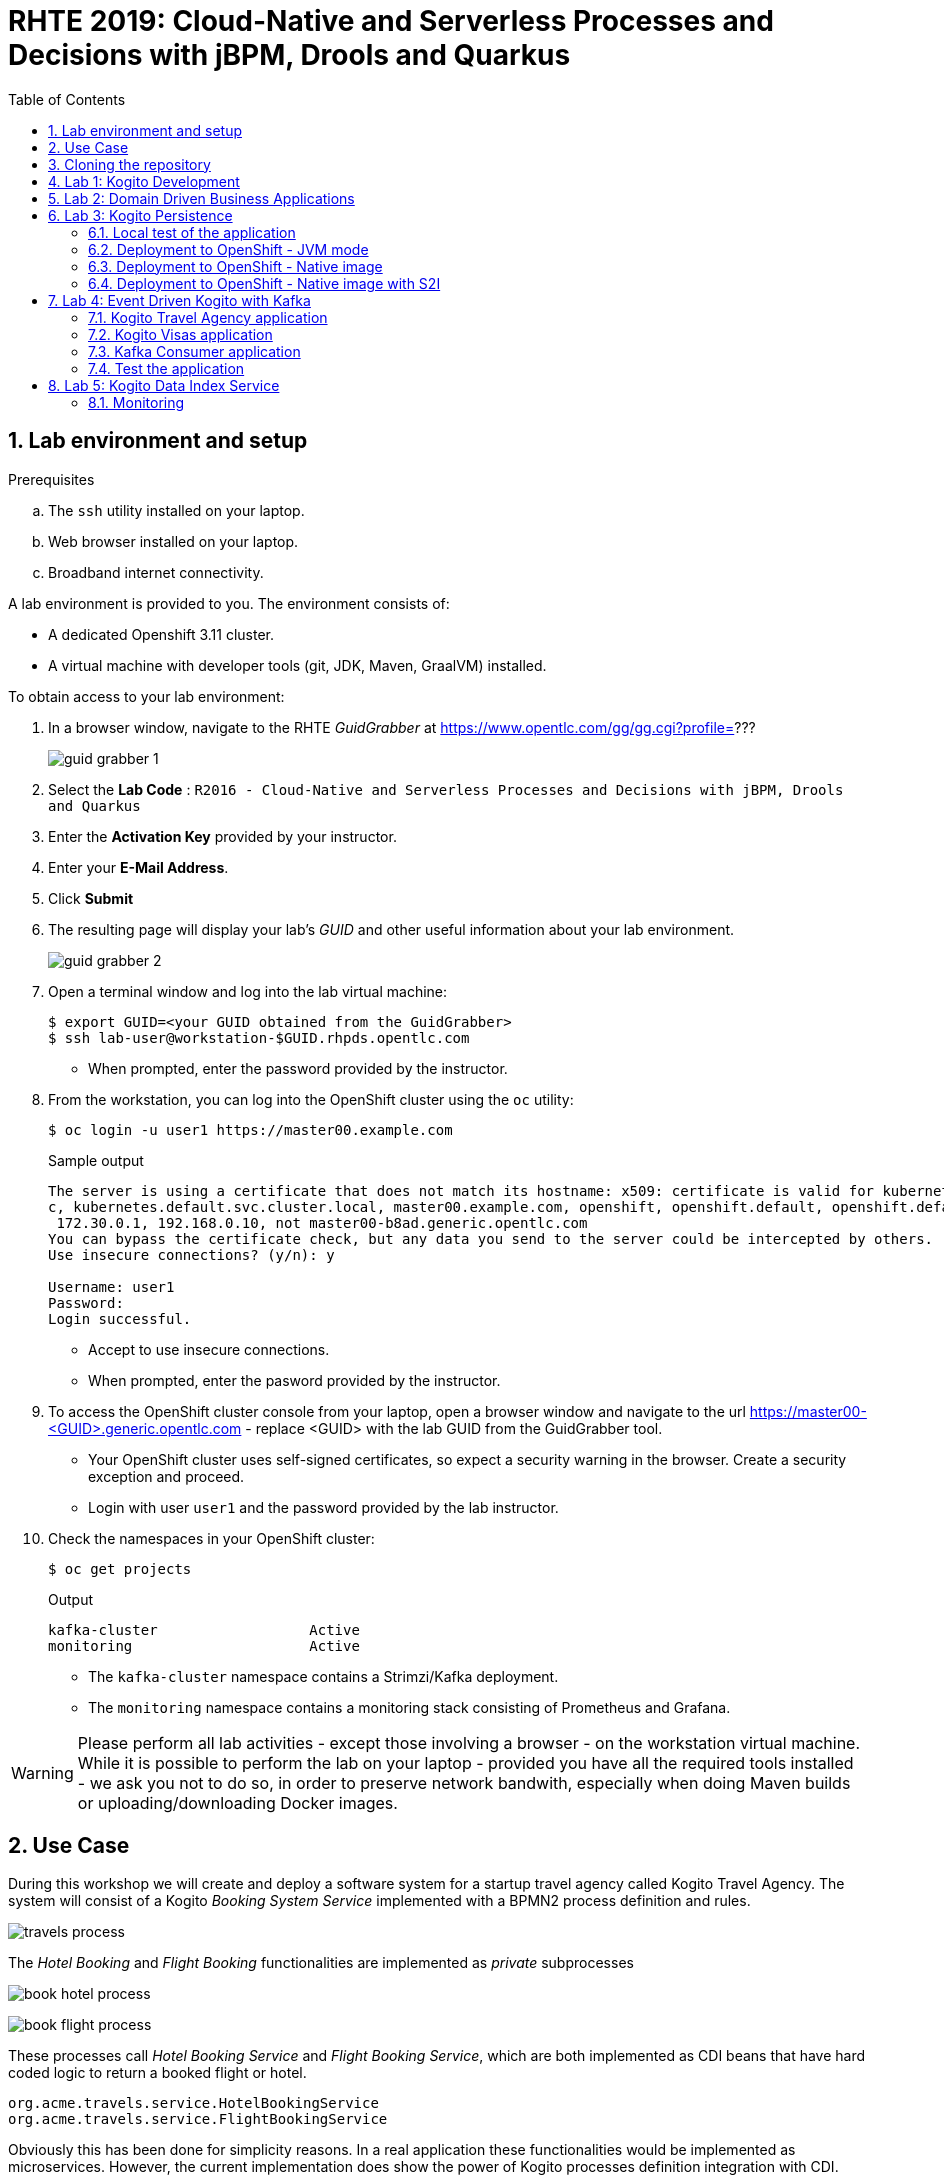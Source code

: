:noaudio:
:scrollbar:
:data-uri:
:toc2:
:linkattrs:

= RHTE 2019: Cloud-Native and Serverless Processes and Decisions with jBPM, Drools and Quarkus

:numbered:

== Lab environment and setup

.Prerequisites
.. The `ssh` utility installed on your laptop.
.. Web browser installed on your laptop.
.. Broadband internet connectivity.

A lab environment is provided to you. The environment consists of:

* A dedicated Openshift 3.11 cluster.
* A virtual machine with developer tools (git, JDK, Maven, GraalVM) installed.

To obtain access to your lab environment:

. In a browser window, navigate to the RHTE _GuidGrabber_ at https://www.opentlc.com/gg/gg.cgi?profile=???
+
image::images/guid_grabber_1.png[]
. Select the *Lab Code* : `R2016 - Cloud-Native and Serverless Processes and Decisions with jBPM, Drools and Quarkus`
. Enter the *Activation Key* provided by your instructor.
. Enter your *E-Mail Address*.
. Click *Submit*
. The resulting page will display your lab's _GUID_ and other useful information about your lab environment.
+
image::images/guid_grabber_2.png[]
. Open a terminal window and log into the lab virtual machine:
+
----
$ export GUID=<your GUID obtained from the GuidGrabber>
$ ssh lab-user@workstation-$GUID.rhpds.opentlc.com
----
* When prompted, enter the password provided by the instructor.
. From the workstation, you can log into the OpenShift cluster using the `oc` utility:
+
----
$ oc login -u user1 https://master00.example.com
----
+
.Sample output
----
The server is using a certificate that does not match its hostname: x509: certificate is valid for kubernetes, kubernetes.default, kubernetes.default.sv
c, kubernetes.default.svc.cluster.local, master00.example.com, openshift, openshift.default, openshift.default.svc, openshift.default.svc.cluster.local,
 172.30.0.1, 192.168.0.10, not master00-b8ad.generic.opentlc.com
You can bypass the certificate check, but any data you send to the server could be intercepted by others.
Use insecure connections? (y/n): y

Username: user1
Password:
Login successful.
----
* Accept to use insecure connections.
* When prompted, enter the pasword provided by the instructor.
. To access the OpenShift cluster console from your laptop, open a browser window and navigate to the url https://master00-<GUID>.generic.opentlc.com - replace <GUID> with the lab GUID from the GuidGrabber tool.
* Your OpenShift cluster uses self-signed certificates, so expect a security warning in the browser. Create a security exception and proceed.
* Login with user `user1` and the password provided by the lab instructor.

. Check the namespaces in your OpenShift cluster:
+
----
$ oc get projects
----
+
.Output
----
kafka-cluster                  Active
monitoring                     Active
----
+
* The `kafka-cluster` namespace contains a Strimzi/Kafka deployment.
* The `monitoring` namespace contains a monitoring stack consisting of Prometheus and Grafana.

WARNING: Please perform all lab activities - except those involving a browser - on the workstation virtual machine. +
While it is possible to perform the lab on your laptop - provided you have all the required tools installed - we ask you not to do so, in order to preserve network bandwith, especially when doing Maven builds or uploading/downloading Docker images.

== Use Case

During this workshop we will create and deploy a software system for a startup travel agency called Kogito Travel Agency.
The system will consist of a Kogito _Booking System Service_ implemented with a BPMN2 process definition and rules.

image:images/travels-process.png[]

The _Hotel Booking_ and _Flight Booking_ functionalities are implemented as _private_ subprocesses

image:images/book-hotel-process.png[]

image:images/book-flight-process.png[]

These processes call _Hotel Booking Service_ and _Flight Booking Service_, which are both implemented as CDI beans that have hard coded logic to return a booked flight or hotel.

----
org.acme.travels.service.HotelBookingService
org.acme.travels.service.FlightBookingService
----

Obviously this has been done for simplicity reasons. In a real application these functionalities would be implemented as microservices. However, the current implementation does show the power of Kogito processes definition integration with CDI.

== Cloning the repository
You are provided with a GitHub repository that contains 4 Kogito projects:

* 01-kogito-travel-agency: The base project which contains the _Booking System Service_. This project deploys as a single Quarkus application (JAR or Native Image) and does not support persistence.
* 02-kogito-travel-agency: The base project with persistence support. This project requires Infinispan / JBoss Data Grid.
* 03-kogito-travel-agency: Extension of project 3 with Kafka integration support to implement an Event Driven _Booking System Service_.
* 03-kogito-visas: A second kogito project which contains the _Visa Applications_ service. The _Booking System Service_ interacts with the this service through Kafka.

The GitHub repository can be found here: https://github.com/rhte2019-kogito/kogito-travel-agency-tutorial/


. Login to your workstation as explained in the previous paragraph.
. When logged in, clone the Kogito Lab repository:
+
----
$ git clone https://github.com/rhte2019-kogito/kogito-travel-agency-tutorial.git
----
+
. Navigate to the `kogito-travel-agency-tutorial` folder.
+
----
$ cd kogito-travel-agency-tutorial
----
+
. This folder contains the 3 projects that we will use during this lab.


== Lab 1: Kogito Development

https://kogito.kie.org/[_Kogito_] is the _Cloud-Native Business Automation platform for building Intelligent Applications_.
It's build on top of https://www.quarkus.io[Quarkus], a _Kubernetes Native Java stack tailored for GraalVM & OpenJDK HotSpot, crafted from the best of breed Java libraries and standards_.

One of the focuses of Quarkus, and thus of Kogito, is _Developer Experience_. Functionalities like _dev mode_ and _hot reload_ allows developers to make changes in their source code and configuration files, and immediately have these changes available in their test environment, without the need to explicitly compile and redeploy the application. This _hot reload_ functionality is only activated when the application is refreshed (for example when hitting the application with a RESTful request).

When you run `mvn compile quarkus:dev` {project-name}, the Kogito/Quarkus application will launch in development mode. When
it receives a HTTP request it will hold the request, and check to see if any application source
files (Java code, process definitions, rule definitions, etc.) have been changed. If they have it will transparently compile the changed files, redeploy
the application with the changed files, and then the HTTP request will continue to the redeployed
application. Project redeploys are much faster than a traditional app server, so for all but the largest
applications this should take well under a second. This greatly speeds up a developer's development cycle.

Kogito provides support for not only hot-reloading source code, but also business assets, like BPMN2 process definitions, DMN decision definitions, DRL rule files, Excel-based decision tables. This makes Kogito and its supported resources a first-class-citizen in the Quarkus eco-system.

In this part of the lab, we will experience the _hot-reload_ semantics of Kogito by altering the rules of our _Kogito Travel Agency_ application.

. From the `/home/lab-user/kogito-travel-agency-tutorial` folder, navigate to the `01-kogito-travel-agency` folder.
+
----
$ cd 01-kogito-travel-agency
----
+
. Run the Maven command to start the Kogito application in _dev-mode_.
+
----
$ mvn clean package quarkus:dev
----
+
. If everything executed correctly, you will now see the application running in _dev-mode_.
+
----
[INFO] --- quarkus-maven-plugin:0.20.0:dev (default-cli) @ kogito-travel-agency ---
Listening for transport dt_socket at address: 5005
2019-08-23 11:19:53,578 INFO  [io.qua.dep.QuarkusAugmentor] (main) Beginning quarkus augmentation
2019-08-23 11:20:00,485 INFO  [io.qua.dep.QuarkusAugmentor] (main) Quarkus augmentation completed in 6907ms
2019-08-23 11:20:00,878 INFO  [io.qua.swa.run.SwaggerUiServletExtension] (main) Swagger UI available at /swagger-ui
2019-08-23 11:20:01,515 INFO  [io.quarkus] (main) Quarkus 0.20.0 started in 8.297s. Listening on: http://[::]:8080
2019-08-23 11:20:01,542 INFO  [io.quarkus] (main) Installed features: [cdi, kogito, resteasy, resteasy-jsonb, smallrye-openapi, swagger-ui]
----
+

We can see that the applications has a number of features installed, including _kogito_ to provide intelligent business application support, _resteasy_ to provide RESTful support, and _swagger-ui_ to provide swagger support.

Let's first access the application via the provided user interface.

. On your laptop, open a browser (Chrome, Firefox) and navigate to your workstation at: http://workstation-$GUID.rhpds.opentlc.com:8080 (replace $GUID with the GUID provided to you)
. You will see the following application UI.
image:images/kogito-travel-agency-ui-home.png[]

First we want to explore the semantic of our service. As we can see in the process diagram, the first node that is executed is _Business Rules_ node.

image:images/travels-process.png[]

This node executes the rules that determine whether an booking requires a visa or not. The rules can be found in the `visa-rules.drl` file located in the package `org.acme.travels` in the `src/main/resources` folder of the project.
Let's take a quick look at the rules:

----
rule "Polish citizens require visa to US"
	ruleflow-group "visas"
	when
		$trip: Trip($trip.country == "US")
		$traveller : Traveller($traveller.nationality == "Polish")
	then
		$trip.setVisaRequired( true );
end

rule "Polish citizens do not require visa to UK"
	ruleflow-group "visas"
	when
		$trip: Trip($trip.country == "UK")
		$traveller : Traveller($traveller.nationality == "Polish")
	then
		$trip.setVisaRequired( false );
end

rule "Polish citizens require visa to Australia"
	ruleflow-group "visas"
	when
		$trip: Trip($trip.country == "Australia")
		$traveller : Traveller($traveller.nationality == "Polish")
	then
		$trip.setVisaRequired( true );
end
----

What we can see is that, depending on the destination country, a `Traveller` from Poland either requires a visa or not. In this lab we will change one of these rules to demonstrate the _hot-reload_ functionality.

. Open the UI of the application and click on the blue _"+ Plan new trip"_ button.
. In the form, enter the following values and click on the blue _"Book your trip"_ button:
* Traveller:
** First Name: "Jan"
** Last Name: "Kowalski"
** Email: "jan.kowalski@example.com"
** Nationality: "Polish"
** Street: "Polna"
** City: "Krakow"
** Zip code: "32000"
** Country: "Poland"
* Trip:
** Country: "Australia"
** City: "Brisbane"
** Begin at: "2019-09-22"
** End at: "2019-09-27"
+
image:images/booking-with-visa.png[]
+
. A new entry should appear in the list of travels. The entry shows that a visa is required, indicating that the business rules have determined that a traveller from Poland travelling to Australia requires a visa.
+
image:images/travels-list.png[]
+
. Click on the _"Tasks"_ button. A task named _"Visa Application"_ should appear.
+
image:images/visa-application-task.png[]
+
Let's now change this rule in such a way that a traveller from Poland does *not* require a visa when travelling to Australia. We will change the rule in our _DRL_ file and demonstrate the _hot-reload_ feature of Kogito.
+
. Open a new SSH session to your workstation. This allows us to change one of our source files, while we keep our application running in _dev-mode_ in our other terminal.
+
----
$ export GUID=<your GUID obtained from the GuidGrabber>
$ ssh lab-user@workstation-$GUID.rhpds.opentlc.com
----
* When prompted, enter the password provided by the instructor.
. Navigate to the project folder:
+
----
$ cd kogito-travel-agency-tutorial/01-kogito-travel-agency
----
. Open the `visa-rules.drl` file using VIM
+
----
$ vim src/main/resources/org/acme/travels/visa-rules.drl
----
+
. Navigate to the rule with the name _"Polish citizens require visa to Australia"_ and change the `then` (the rule consequence) in such a way that no visa is required:
+
[subs="quotes"]
----
rule "Polish citizens require visa to Australia"
  ruleflow-group "visas"
when
  $trip: Trip($trip.country == "Australia")
  $traveller : Traveller($traveller.nationality == "Polish")
then
  *$trip.setVisaRequired( false );*
end
----
+
. Save and exit by pressing `:wq` and `Enter`.
. In the application UI, create a new booking with the exact same data as the previous one. Observe that no visa is required.
image:images/booking-without-visa-hot-reload.png[]
. Go to the SSH terminal in which the application is running. The log will show that a change in the _DRL_ file was detected and Quarkus/Kogito reloaded the application:
+
----
2019-08-23 13:40:57,170 INFO  [io.qua.dev] (executor-thread-1) Changed source files detected, recompiling [/home/lab-user/kogito-travel-agency-tutorial/01-kogito-travel-agency/src/main/resources/org/acme/travels/visa-rules.drl]
2019-08-23 13:40:58,328 INFO  [io.quarkus] (executor-thread-1) Quarkus stopped in 0.001s
2019-08-23 13:40:58,336 INFO  [io.qua.dep.QuarkusAugmentor] (executor-thread-1) Beginning quarkus augmentation
2019-08-23 13:40:58,678 INFO  [io.qua.dep.QuarkusAugmentor] (executor-thread-1) Quarkus augmentation completed in 342ms
2019-08-23 13:40:58,725 INFO  [io.qua.swa.run.SwaggerUiServletExtension] (executor-thread-1) Swagger UI available at /swagger-ui
2019-08-23 13:40:58,779 INFO  [io.quarkus] (executor-thread-1) Quarkus 0.20.0 started in 0.451s. Listening on: http://[::]:8080
2019-08-23 13:40:58,780 INFO  [io.quarkus] (executor-thread-1) Installed features: [cdi, kogito, resteasy, resteasy-jsonb, smallrye-openapi, swagger-ui]
2019-08-23 13:40:58,780 INFO  [io.qua.dev] (executor-thread-1) Hot replace total time: 1.612s
----
+
. Stop the application by using `Ctrl+C`

We've seen the _hot-reload_ semantics of Kogito in action. Next we will look at how Kogito applications expose their RESTful API and how they adapt to your domain data.


== Lab 2: Domain Driven Business Applications

In previous versions of our Business Application platforms, the RESTful services always exposed generic RESTful APIs. An example of this was the commands-based API to invoke Drools Rules via KIE-Server, and the Map-based input parameters when starting a jBPM businesss process.

In Kogito, the exposed (RESTful) services are generated based on your domain data. In other words, Kogito adopts to your business domain rather than the other way around. This prevents the leaking of abstractions of the platform into your client applications and services and allows you to stay focused on the business and business domain instead of being concerned with the technology behind it.

Kogito accomplishes this by introspecting the business assets (process definitions, DRL, DMN, etc), and generating its remoting APIs based on the data-types and functionalities of your assets. This allows Kogito to expose domain specific APIs to its consumers.

A good way to demonstrate this is to inspect the Swagger documentation of our _Kogito Travel Agency_ application.

. With the _Kogito Travel Agency_ application still running, navigate to http://workstation-$GUID.rhpds.opentlc.com:8080/swagger-ui (replace $GUID with the GUID provided to you).
. Inspect the Swagger documentation. Note that the API defines RESTful resources like `Travel` and `VisaApplication` instead of `Process` and `Tasks`.
image:images/kogito-swagger.png[]

Travel request can be started via Swagger UI - using its "Try out" option. Locate the `/travels` endpoint with `POST` method with following payload

----
{
	"traveller" : {
		"firstName" : "Jan",
		"lastName" : "Kowalski",
		"email" : "jan.kowalski@example.com",
		"nationality" : "Polish",
		"address" : {
			"street" : "polna",
			"city" : "Krakow",
			"zipCode" : "32000",
			"country" : "Poland"
		}
	},
	"trip" : {
		"city" : "New York",
		"country" : "US",
		"begin" : "2019-12-10T00:00:00.000+02:00",
		"end" : "2019-12-15T00:00:00.000+02:00"
	}
}
----

This will initiate a new travel request which should be directly visible in the UI of the Kogito Travel Agency.

== Lab 3: Kogito Persistence

Kogito supports a runtime persistence for workflows. That allows users to configure key value based storage backed by Infinispan to persist data (including active nodes and process instance variables) to preserve it across restarts.

Runtime persistence focuses mainly on storing data that are required to resume workflow execution for particular process instance. Regardless if the process is public or provide as long as it’s not completed it subject for persistence.

*Node instances*

Node instances that are currently active, so called wait states, are persisted when process instance finished execution but have not reached end state (completed or aborted). This means that only information required to resume are persisted. There might be one or more active nodes instances stored at any given point in time.

*Process instance variables*

All data that are included in the process instance are stored together with the process instance itself. These must be marshalled into a bytes format so it can be easily transferred over the wire and persisted into the key value storage. The marshalling and unmarshalling is implemented based on ProtoBuf and requires to have schema and marshallers available to know how to deal with given type of data.

In this section of the lab we will use the `02-kogito-travel-agency` project, which is the same project as used in the previous lab, but this time with persistence enabled. We use _Infinispan_ as persistent data store for process data. +
In the lab we will deploy the application to OpenShift. We will also build and deploy a native image to OpenShift.

=== Local test of the application

. From the `/home/lab-user/kogito-travel-agency-tutorial` folder, navigate to the `02-kogito-travel-agency` folder.
+
----
$ cd 02-kogito-travel-agency
----
. Inspect the POM file of the project. Take note of the dependencies to `io.quarkus:quarkus-infinispan-client` and `org.kie.kogito:infinispan-persistence-addon`. This is all it takes to enable persistence using Infinispan.
. Inspect the contents of `src/main/resources/application.properties`.
+
----
quarkus.infinispan-client.server-list=localhost:11222
----
+
The `quarkus.infinispan-client.server-list` entry defines the list of Infinispan servers for the Quarkus Infinispan client to connect to upon startup. The Quarkus Infinispan client uses the _Infinispan Hot Rod_ protocol to connect to a remote Infinispan server.
. Start a local instance of Infinispan on the lab workstation using Podman. +
Open a new terminal, ssh into the workstation as user `lab-user`, and run the following commands:
+
----
$ sudo podman run -it -p 11222:11222 jboss/infinispan-server:10.0.0.Beta3
----
+
Let the Infinispan server start up. After a couple of seconds you will see the following output:
+
----
05:25:15,708 INFO  [org.jboss.as] (Controller Boot Thread) WFLYSRV0025: Infinispan Server 10.0.0.Beta3 (WildFly Core 6.0.2.Final) started in 5484ms - Started 227 of 275 services (133 services are lazy, passive or on-demand)
----
. Run the Kogito Travel Agency app in _dev mode_:
+
----
$ mvn clean compile quarkus:dev
----
+
.Output
----
2019-08-25 07:35:10,384 INFO  [io.qua.swa.run.SwaggerUiServletExtension] (main) Swagger UI available at /swagger-ui
2019-08-25 07:35:10,937 INFO  [org.inf.cli.hot.imp.pro.Codec] (HotRod-client-async-pool-1-1) ISPN004006: Server sent new topology view (id=1, age=0) containing 1 addresses: [172.17.42.3:11222]
2019-08-25 07:35:10,940 INFO  [org.inf.cli.hot.imp.tra.net.ChannelFactory] (HotRod-client-async-pool-1-1) ISPN004014: New server added(172.17.42.3:11222), adding to the pool.
2019-08-25 07:35:10,943 INFO  [org.inf.cli.hot.imp.tra.net.ChannelFactory] (HotRod-client-async-pool-1-1) ISPN004016: Server not in cluster anymore(localhost:11222), removing from the pool.
2019-08-25 07:35:11,022 INFO  [org.inf.cli.hot.RemoteCacheManager] (main) ISPN004021: Infinispan version: 10.0.0.Beta5
2019-08-25 07:35:11,045 INFO  [org.inf.cli.hot.imp.pro.Codec] (HotRod-client-async-pool-1-2) ISPN004006: Server sent new topology view (id=1, age=0) containing 1 addresses: [172.17.42.3:11222]
2019-08-25 07:35:11,225 INFO  [io.quarkus] (main) Quarkus 999-SNAPSHOT started in 5.081s. Listening on: http://0.0.0.0:8080
2019-08-25 07:35:11,225 INFO  [io.quarkus] (main) Installed features: [cdi, infinispan-client, kogito, resteasy, resteasy-jsonb, smallrye-health, smallrye-openapi, swagger-ui, vertx, vertx-web]
----
+
Note that the application successfully discovered the Infinispan server.
. Check the logs of the Infinispan server. Note the following output:
+
----
05:35:11,172 INFO  [org.jboss.as.clustering.infinispan] (async-thread--p6-t1) DGISPN0001: Started travels_store ca
che from clustered container
05:35:11,203 INFO  [org.jboss.as.clustering.infinispan] (async-thread--p6-t2) DGISPN0001: Started flightBooking_st
ore cache from clustered container
05:35:11,219 INFO  [org.jboss.as.clustering.infinispan] (async-thread--p6-t3) DGISPN0001: Started hotelBooking_sto
re cache from clustered container
----
. Create a couple of travel requests using the application UI or the Swagger UI.
. Press `Ctrl-C` to shut down the application. Keep the Infinispan server running. Start the application again in _dev mode_. Notice that the travel requests are still present.
. At this point feel free to shut down both the application as the Infinispan server.

=== Deployment to OpenShift - JVM mode

. From the lab workstation, login into the OpenShift cluster using the `oc` utility as `user1`:
+
----
$ oc login -u user1 https://master00.example.com
----
. Create a project for the Kogito Travel Agency application
+
----
$ oc new-project kogito
----
. Give the default service account `view` privileges in the project:
+
----
$ oc adm policy add-role-to-user view -z default -n kogito
----
. The `openshift` folder of the `02-kogito-travel-agency` project contains a OpenShift template file for an Infinispan deployment. It will create a minimal Infinispan deployment, consisting of 1 node, with disabled security,and  exposing a Hot Rod endpoint on port 11222. To deploy Infinispan on your OpenShift cluster:
+
----
$ oc process -f openshift/infinispan-server.yml | oc create -f - -n kogito
----
+
.Output
----
service/infinispan-server created
deployment.apps/infinispan-server created
----
. Follow the deployment of the Infinispan server on the OpenShift console, or use `oc`:
+
----
$ oc get pods -w
----
+
.Output
----
NAME                                 READY     STATUS              RESTARTS   AGE
infinispan-server-656b846c7c-rgz8z   0/1       ContainerCreating   0          6s
infinispan-server-656b846c7c-rgz8z   0/1       Running   0         35s
infinispan-server-656b846c7c-rgz8z   1/1       Running   0         1m
----

. By default, the Kogito Travel Agency app will try to connect to a Infinispan server on `localhost:11222`. When deploying on OpenShift, we need to configure the application to connect a remote Infinispan instance. To override the default configuration properties we can use a ConfigMap containing an `application.properties` file which will be mounted inside the application pod.
.. On the lab workstation, create a file `/tmp/application.properties`.
+
----
$ touch /tmp/application.properties
----
+
Using `vim`, add the following content to the file:
+
----
quarkus.infinispan-client.server-list=infinispan-server.kogito.svc:11222
----

.. Create a ConfigMap from the `application.properties` file:
+
----
$ oc create configmap kogito-travel-agency --from-file=/tmp/application.properties -n kogito
----

. The `openshift` folder of the `02-kogito-travel-agency` project contains a OpenShift template file for a binary deployment of the Kogito Travel Agency app. It describes a BuildConfig, ImageStream, DeploymentConfig, Service and Route for the application. In this lab, we will deploy the application itself using a binary build from the lab workstation. +
Review the `kogito-travel-agency.yml` template file.
+
* We use the `redhat-openjdk18-openshift` image as a builder image. In JVM mode the application requires a JVM to run.
* The `kogito-travel-agency` ConfigMap is mounted in the `/deployments/config` directory of the pod.

. Deploy the template to the OpenShift cluster:
+
----
$ oc process -f openshift/kogito-travel-agency.yml | oc create -f - -n kogito
----
+
.Output
----
service/kogito-travel-agency created
route.route.openshift.io/kogito-travel-agency created
deploymentconfig.apps.openshift.io/kogito-travel-agency created
buildconfig.build.openshift.io/kogito-travel-agency created
imagestream.image.openshift.io/kogito-travel-agency created
----

. On the lab workstation, build the Kogito Travel Agency app:
+
----
$ mvn clean package -DskipTests=true
----
+
The project unit tests require a running local Infinispan instance, so we can skip them.

. Inspect the `target` folder of the project:
+
----
$ ls target
----
+
----
drwxrwxr-x. 5 lab-user lab-user   4096 Aug 25 08:41 classes
drwxrwxr-x. 4 lab-user lab-user   4096 Aug 25 08:41 generated-sources
drwxrwxr-x. 3 lab-user lab-user   4096 Aug 25 08:41 generated-test-sources
-rw-rw-r--. 1 lab-user lab-user     60 Aug 25 08:41 image_metadata.json
-rw-rw-r--. 1 lab-user lab-user  21688 Aug 25 08:41 kogito-travel-agency-1.0-SNAPSHOT.jar
-rw-r--r--. 1 lab-user lab-user 371650 Aug 25 08:41 kogito-travel-agency-1.0-SNAPSHOT-runner.jar
drwxrwxr-x. 2 lab-user lab-user  20480 Aug 25 08:41 lib
drwxrwxr-x. 2 lab-user lab-user   4096 Aug 25 08:41 maven-archiver
drwxrwxr-x. 3 lab-user lab-user   4096 Aug 25 08:41 maven-status
drwxrwxr-x. 3 lab-user lab-user   4096 Aug 25 08:41 test-classes
drwxrwxr-x. 2 lab-user lab-user   4096 Aug 25 08:41 transformed-classes
drwxrwxr-x. 6 lab-user lab-user   4096 Aug 25 08:41 wiring-classes
----
+
`kogito-travel-agency-1.0-SNAPSHOT-runner.jar` is a executable JAR file. It is however not an _uber-jar_ as the dependencies are copied into the target/lib directory.

. Prepare for a binary build on OpenShift.
On your workstation, create a directory `/tmp/kogito-travel-agency`. Copy the executable application jar and the lib folder to the directory.
+
----
$ mkdir /tmp/kogito-travel-agency
$ cp -r target/kogito-travel-agency-1.0-SNAPSHOT-runner.jar target/lib /tmp/kogito-travel-agency
----

. Deploy the application to OpenShift:
+
----
$ oc start-build kogito-travel-agency --from-dir=/tmp/kogito-travel-agency -n kogito
----
+
----
Uploading directory "/tmp/kogito-travel-agency" as binary input for the build ...
...........
Uploading finished
build.build.openshift.io/kogito-travel-agency-1 started
----
. Check the logs of the builder pod:
+
----
$ oc logs kogito-travel-agency-1-build -n kogito
----
+
----
Using docker-registry.default.svc:5000/openshift/redhat-openjdk18-openshift@sha256:dc84fed0f6f40975a2277c126438c8aa15c70eeac75981dbaa4b6b853eff61a6 as the s2i builder image
==================================================================
Starting S2I Java Build .....
S2I source build with plain binaries detected
Copying binaries from /tmp/src to /deployments ...
... done

Pushing image docker-registry.default.svc:5000/kogito-travel-agency/kogito-travel-agency:latest ...
Pushed 1/6 layers, 18% complete
Pushed 2/6 layers, 39% complete
Pushed 3/6 layers, 64% complete
Pushed 4/6 layers, 84% complete
Pushed 5/6 layers, 94% complete
Pushed 6/6 layers, 100% complete
Push successful
----
. Check the logs of the application pod:
+
----
Starting the Java application using /opt/run-java/run-java.sh ...
exec java -javaagent:/opt/jolokia/jolokia.jar=config=/opt/jolokia/etc/jolokia.properties -Xms63m -Xmx250m -XX:+UnlockExperimentalVMOptions -XX:+UseCGroupMemoryLimitForHeap -XX:+UseParallelOldGC -XX:MinHeapFreeRatio=10 -XX:MaxHeapFreeRatio=20 -XX:GCTimeRatio=4 -XX:AdaptiveSizePolicyWeight=90 -XX:MaxMetaspaceSize=100m -XX:ParallelGCThreads=1 -Djava.util.concurrent.ForkJoinPool.common.parallelism=1 -XX:CICompilerCount=2 -XX:+ExitOnOutOfMemoryError -cp . -jar /deployments/kogito-travel-agency-1.0-SNAPSHOT-runner.jar
I> No access restrictor found, access to any MBean is allowed
Jolokia: Agent started with URL https://10.128.0.180:8778/jolokia/
2019-08-25 06:57:22,237 INFO  [org.inf.cli.hot.imp.pro.Codec] (HotRod-client-async-pool-1-1) ISPN004006: Server sent new topology view (id=1, age=0) containing 1 addresses: [10.128.0.176:11222]
2019-08-25 06:57:22,246 INFO  [org.inf.cli.hot.imp.tra.net.ChannelFactory] (HotRod-client-async-pool-1-1) ISPN004014: New server added(10.128.0.176:11222), adding to the pool.
2019-08-25 06:57:22,248 INFO  [org.inf.cli.hot.imp.tra.net.ChannelFactory] (HotRod-client-async-pool-1-1) ISPN004016: Server not in cluster anymore(infinispan-server.kogito-travel-agency.svc:11222), removing from the pool.
2019-08-25 06:57:22,266 INFO  [org.inf.cli.hot.RemoteCacheManager] (main) ISPN004021: Infinispan version: 10.0.0.Beta5
2019-08-25 06:57:22,937 INFO  [org.inf.cli.hot.imp.pro.Codec] (HotRod-client-async-pool-1-1) ISPN004006: Server sent new topology view (id=1, age=0) containing 1 addresses: [10.128.0.176:11222]
2019-08-25 06:57:24,361 INFO  [io.quarkus] (main) Quarkus 999-SNAPSHOT started in 16.820s. Listening on: http://0.0.0.0:8080
2019-08-25 06:57:24,362 INFO  [io.quarkus] (main) Installed features: [cdi, infinispan-client, kogito, resteasy, resteasy-jsonb, smallrye-health, smallrye-openapi, vertx, vertx-web]
----
+
Notice that the application starts up in about 15 seconds. The pod takes more or less 300MB of memory.


. Test the Kogito Travel Agency application using the application UI or the Swagger UI.
+
----
http://kogito-travel-agency-kogito.apps-<GUID>.generic.opentlc.com
----
+
----
http://kogito-travel-agency-kogito.apps-<GUID>.generic.opentlc.com/swagger-ui/
----

=== Deployment to OpenShift - Native image

. Build a Linux 64-bit native executable of the Kogito Travel Agency application:
+
----
$ mvn clean package -DskipTests=true -Pnative
----
+
* This produces a native executable `kogito-travel-agency-1.0-SNAPSHOT-runner` in the `target` folder of the project. Note that this executable only runs on 64-bit Linux.
Native compilation may take 5-10 minutes to complete.
* Sample output:
+
----
[INFO] Scanning for projects...
[INFO]
[INFO] ---------------< org.acme.travels:kogito-travel-agency >----------------
[INFO] Building kogito-travel-agency 1.0-SNAPSHOT
[INFO] --------------------------------[ jar ]---------------------------------
[INFO]
[INFO] --- maven-clean-plugin:2.5:clean (default-clean) @ kogito-travel-agency ---
[INFO] Deleting /home/bernard/projects_internal/rhte2019-kogito/kogito-travel-agency-2/target
[INFO]
[INFO] --- maven-resources-plugin:2.6:resources (default-resources) @ kogito-travel-agency ---
[INFO] Using 'UTF-8' encoding to copy filtered resources.
[INFO] Copying 6 resources
[INFO]
[INFO] --- maven-compiler-plugin:3.1:compile (default-compile) @ kogito-travel-agency ---
[INFO] Changes detected - recompiling the module!
[INFO] Compiling 10 source files to /home/bernard/projects_internal/rhte2019-kogito/kogito-travel-agency-2/target/classes
[INFO]
[INFO] --- maven-resources-plugin:2.6:testResources (default-testResources) @ kogito-travel-agency ---
[INFO] Using 'UTF-8' encoding to copy filtered resources.
[INFO] skip non existing resourceDirectory /home/bernard/projects_internal/rhte2019-kogito/kogito-travel-agency-2/src/test/resources
[INFO]
[INFO] --- maven-compiler-plugin:3.1:testCompile (default-testCompile) @ kogito-travel-agency ---
[INFO] Changes detected - recompiling the module!
[INFO] Compiling 4 source files to /home/bernard/projects_internal/rhte2019-kogito/kogito-travel-agency-2/target/test-classes
[INFO]
[INFO] --- maven-surefire-plugin:2.22.0:test (default-test) @ kogito-travel-agency ---
[INFO] Tests are skipped.
[INFO]
[INFO] --- maven-jar-plugin:2.4:jar (default-jar) @ kogito-travel-agency ---
[INFO] Building jar: /home/bernard/projects_internal/rhte2019-kogito/kogito-travel-agency-2/target/kogito-travel-agency-1.0-SNAPSHOT.jar
[INFO]
[INFO] --- quarkus-maven-plugin:999-SNAPSHOT:build (default) @ kogito-travel-agency ---
[INFO] [io.quarkus.deployment.QuarkusAugmentor] Beginning quarkus augmentation
[INFO] [org.jboss.threads] JBoss Threads version 3.0.0.Beta5
[INFO] [io.quarkus.deployment.QuarkusAugmentor] Quarkus augmentation completed in 4915ms
[INFO] [io.quarkus.creator.phase.runnerjar.RunnerJarPhase] Building jar: /home/bernard/projects_internal/rhte2019-kogito/kogito-travel-agency-2/target/kogito-travel-agency-1.0-SNAPSHOT-runner.jar
[INFO]
[INFO] --- quarkus-maven-plugin:999-SNAPSHOT:native-image (default) @ kogito-travel-agency ---
[INFO] [io.quarkus.creator.phase.nativeimage.NativeImagePhase] Running Quarkus native-image plugin on OpenJDK 64-Bit Server VM
[INFO] [io.quarkus.creator.phase.nativeimage.NativeImagePhase] /home/bernard/apps/graalvm/current/bin/native-image -J-Djava.util.logging.manager=org.jboss.logmanager.LogManager -J-Dio.netty.leakDetection.level=DISABLED -J-Dvertx.disableDnsResolver=true -J-Dio.netty.noUnsafe=true --
initialize-at-build-time= -H:InitialCollectionPolicy=com.oracle.svm.core.genscavenge.CollectionPolicy$BySpaceAndTime -jar kogito-travel-agency-1.0-SNAPSHOT-runner.jar -J-Djava.util.concurrent.ForkJoinPool.common.parallelism=1 -H:FallbackThreshold=0 -H:+ReportExceptionStackTraces -H
:+PrintAnalysisCallTree -H:-AddAllCharsets -H:EnableURLProtocols=http,https --enable-all-security-services -H:NativeLinkerOption=-no-pie -H:-SpawnIsolates -H:+JNI --no-server -H:-UseServiceLoaderFeature -H:+StackTrace
[kogito-travel-agency-1.0-SNAPSHOT-runner:18704]    classlist:  20,599.62 ms
[kogito-travel-agency-1.0-SNAPSHOT-runner:18704]        (cap):   1,282.78 ms
[kogito-travel-agency-1.0-SNAPSHOT-runner:18704]        setup:   2,839.74 ms
12:07:05,137 INFO  [org.jbo.threads] JBoss Threads version 3.0.0.Beta5
[...]
[kogito-travel-agency-1.0-SNAPSHOT-runner:18704]   (typeflow):  33,347.24 ms
[kogito-travel-agency-1.0-SNAPSHOT-runner:18704]    (objects):  17,013.88 ms
[kogito-travel-agency-1.0-SNAPSHOT-runner:18704]   (features):     958.93 ms
[kogito-travel-agency-1.0-SNAPSHOT-runner:18704]     analysis:  55,337.70 ms
Printing call tree to /home/bernard/projects_internal/rhte2019-kogito/kogito-travel-agency-2/target/reports/call_tree_kogito-travel-agency-1.0-SNAPSHOT-runner_20190825_120813.txt
Printing list of used classes to /home/bernard/projects_internal/rhte2019-kogito/kogito-travel-agency-2/target/reports/used_classes_kogito-travel-agency-1.0-SNAPSHOT-runner_20190825_120819.txt
Printing list of used packages to /home/bernard/projects_internal/rhte2019-kogito/kogito-travel-agency-2/target/reports/used_packages_kogito-travel-agency-1.0-SNAPSHOT-runner_20190825_120819.txt
[kogito-travel-agency-1.0-SNAPSHOT-runner:18704]     (clinit):   1,180.92 ms
[kogito-travel-agency-1.0-SNAPSHOT-runner:18704]     universe:   3,353.74 ms
[kogito-travel-agency-1.0-SNAPSHOT-runner:18704]      (parse):   4,563.41 ms
[kogito-travel-agency-1.0-SNAPSHOT-runner:18704]     (inline):   6,275.42 ms
[kogito-travel-agency-1.0-SNAPSHOT-runner:18704]    (compile):  54,221.94 ms
[kogito-travel-agency-1.0-SNAPSHOT-runner:18704]      compile:  68,186.55 ms
[kogito-travel-agency-1.0-SNAPSHOT-runner:18704]        image:   6,117.41 ms
[kogito-travel-agency-1.0-SNAPSHOT-runner:18704]        write:   1,038.32 ms
[kogito-travel-agency-1.0-SNAPSHOT-runner:18704][total]: 179,075.43 ms
[INFO] ------------------------------------------------------------------------
[INFO] BUILD SUCCESS
[INFO] ------------------------------------------------------------------------
[INFO] Total time: 03:09 min
[INFO] Finished at: 2019-08-25T12:09:39+02:00
[INFO] ------------------------------------------------------------------------
----
. Optional: run and test the application locally. Make sure to start the Infinispan docker image first.
+
----
$ ./target/kogito-travel-agency-1.0-SNAPSHOT-runner
----
+
.Output
----
2019-08-25 12:33:21,676 INFO  [org.inf.cli.hot.imp.pro.Codec] (HotRod-client-async-pool-1-1) ISPN004006: Server sent new topology view (id=1, age=0) containing 1 addresses: [172.17.42.3:11222]
2019-08-25 12:33:21,676 INFO  [org.inf.cli.hot.imp.tra.net.ChannelFactory] (HotRod-client-async-pool-1-1) ISPN004014: New server added(172.17.42.3:11222), adding to the pool.
2019-08-25 12:33:21,676 INFO  [org.inf.cli.hot.imp.tra.net.ChannelFactory] (HotRod-client-async-pool-1-1) ISPN004016: Server not in cluster anymore(localhost:11222), removing from the pool.
2019-08-25 12:33:21,677 INFO  [org.inf.cli.hot.RemoteCacheManager] (main) ISPN004021: Infinispan version: null
2019-08-25 12:33:21,711 INFO  [org.inf.cli.hot.imp.pro.Codec] (HotRod-client-async-pool-1-3) ISPN004006: Server sent new topology view (id=1, age=0) containing 1 addresses: [172.17.42.3:11222]
2019-08-25 12:33:21,886 INFO  [io.quarkus] (main) Quarkus 999-SNAPSHOT started in 0.307s. Listening on: http://0.0.0.0:8080
2019-08-25 12:33:21,887 INFO  [io.quarkus] (main) Installed features: [cdi, infinispan-client, kogito, resteasy, resteasy-jsonb, smallrye-health, smallrye-openapi, swagger-ui, vertx, vertx-web]
----

. Build a Docker image with the native executable. The `src/main/docker` folder contains a Docker file based on a minimal RHEL8 UBI image. Build the Docker image using Podman:
+
----
$ sudo podman build -f src/main/docker/Dockerfile.native -t kogito-travel-agency:0.0.1 .
----
+
.Sample output
----
STEP 1: FROM registry.access.redhat.com/ubi8/ubi-minimal
Getting image source signatures
Copying blob e9152ec084c2 done
Copying blob 9b3f8c4ce518 done
Copying config 9c9faa7498 done
Writing manifest to image destination
Storing signatures
STEP 2: WORKDIR /work/
59898364eb11211127a646b625d9ec0edbb6afbbc20bc72ab543bb2f3d2ae92c
STEP 3: COPY target/*-runner /work/application
f081443003d57c8114d5f47fd1f82f118c4322bc640ea28bd1932cea731224b0
STEP 4: RUN chmod 775 /work
4c0ab746913f8021870046abe02c0e9951b60e625145968d8695ec1bb834dfa6
STEP 5: EXPOSE 8080
458dae96b2e69fd556342d37a50259552a2727ea2a9203928afc330f254ebd14
STEP 6: CMD ["./application", "-Dquarkus.http.host=0.0.0.0"]
STEP 7: COMMIT kogito-travel-agency:0.0.1
57c04fae486399869aeadba8fe7ac5dc1cd402c5d56cca290f025b86833a02b1
----

. Push the native image to the internal Docker registry of the OpenShift cluster.
.. Log in into the cluster as user `admin`. Use the same password as `user1`.
+
----
$ oc login -u admin
----
.. Create a public route to the docker registry in the `default` namespace.
+
----
$ oc create route passthrough docker-registry-lab --service=docker-registry -n default
----
.. Set the route to the docker registry as an environment variable.
+
----
$ export DOCKER_REGISTRY_HOSTNAME=$(oc get route docker-registry-lab -n default -o template --template='{{.spec.host}}')
----
.. Login to the internal registry of your OpenShift cluster.
+
----
$ export TKN=`oc whoami -t`
$ sudo podman login -u admin -p $TKN --tls-verify=false $DOCKER_REGISTRY_HOSTNAME
----
.. Tag the image
+
----
$ sudo podman tag kogito-travel-agency:0.0.1  $DOCKER_REGISTRY_HOSTNAME/openshift/kogito-travel-agency:0.0.1
----
.. Push the image to the OpenShift registry:
+
----
$ sudo podman push $DOCKER_REGISTRY_HOSTNAME/openshift/kogito-travel-agency:0.0.1 --tls-verify=false
----
.. Log back in as `user1`.
+
----
$ oc login -u user1
----

. Scale down the non-native version of the Kogito Travel Agency application:
+
----
$ oc scale dc kogito-travel-agency --replicas=0 -n kogito
----

. The `openshift` folder of the `02-kogito-travel-agency` project contains a OpenShift template file for a deployment of the native version of the Kogito Travel Agency app. It describes a DeploymentConfig, Service and Route for the application. +
Review the `kogito-travel-agency-native.yml` template file.
+
* The DeploymentConfig points to the imagestream of the image we pushed to the OpenShift registry.
* The `kogito-travel-agency` ConfigMap is mounted in the `/work/config` directory of the pod.

. Deploy the template to the OpenShift cluster:
+
----
$ oc process -f openshift/kogito-travel-agency-native.yml | oc create -f - -n kogito
----
+
.Output
----
service/kogito-travel-agency-native created
route.route.openshift.io/kogito-travel-agency-native created
deploymentconfig.apps.openshift.io/kogito-travel-agency-native created
----

. Check the logs of the application pod:
+
----
2019-09-09 15:06:26,854 INFO  [org.inf.cli.hot.imp.pro.Codec] (HotRod-client-async-pool-1-1) ISPN004006: Server sent new topology view (id=1, age=0) containing 1 addresses: [10.128.1.17:11222]
2019-09-09 15:06:26,855 INFO  [org.inf.cli.hot.imp.tra.net.ChannelFactory] (HotRod-client-async-pool-1-1) ISPN004014: New server added(10.128.1.17:11222), adding to the pool.
2019-09-09 15:06:26,855 INFO  [org.inf.cli.hot.imp.tra.net.ChannelFactory] (HotRod-client-async-pool-1-1) ISPN004016: Server not in cluster anymore(infinispan-server.kogito.svc:11222), removing from the pool.
2019-09-09 15:06:26,858 INFO  [org.inf.cli.hot.RemoteCacheManager] (main) ISPN004021: Infinispan version: null
2019-09-09 15:06:26,884 INFO  [org.inf.cli.hot.imp.pro.Codec] (HotRod-client-async-pool-1-2) ISPN004006: Server sent new topology view (id=1, age=0) containing 1 addresses: [10.128.1.17:11222]
2019-09-09 15:06:27,281 INFO  [io.quarkus] (main) Quarkus 0.21.2 started in 0.628s. Listening on: http://[::]:8080
2019-09-09 15:06:27,281 INFO  [io.quarkus] (main) Installed features: [cdi, infinispan-client, kogito, resteasy, resteasy-jsonb, smallrye-health, smallrye-openapi, swagger-ui]
----
+
Notice that the application starts up in about 0.6 seconds. The pod takes more or less 80MB of memory.

. Test the Kogito Travel Agency native application using the application UI or the Swagger UI.

=== Deployment to OpenShift - Native image with S2I
In this section of the lab, we are going to leverage the _S2I_ build mechanism of OpenShift to build a native image for the Kogito application. We use Kogito's _GraalVM Native S2I Builder_, and therefore do not need a Dockerfile when using this this approach. You do not need to locally clone the Git repository, as it will be directly built inside OpenShift. After the S2I build you are going to use a _chained build_ to produce a runner image that is minimal in size and does not contain all the dependencies required to build the application.

. Review the `openshift/kogito-travel-agency-s2i.yml` template for the S2i build.
* This template creates an Imagestream for the Kogito Native S2I builder image, and a BuildConfig and Imagestream for an S2i build from the source code of the application as hosted on Github.
* A native build consumes consumes considerable memory and CPU, so the BuildConfig is configured with appropriate resource requests and limits (2 CPU cores, 6GB of RAM).
. Deploy the template for the S2I build:
+
----
$ oc process -f openshift/kogito-travel-agency-s2i.yml | oc create -f - -n kogito
----
+
.Output
----
buildconfig.build.openshift.io/kogito-travel-agency-s2i created
imagestream.image.openshift.io/kogito-quarkus-ubi8-s2i created
imagestream.image.openshift.io/kogito-travel-agency-s2i created
----
. Using `oc` client, follow the logs of the builder pod. The build will take up to 10 minutes to complete. At the end of the build you should see the following in the logs:
+
----
[kogito-travel-agency-1.0-SNAPSHOT-runner:213]   (typeflow):  76,100.88 ms                               
[kogito-travel-agency-1.0-SNAPSHOT-runner:213]    (objects):  52,111.26 ms                               
[kogito-travel-agency-1.0-SNAPSHOT-runner:213]   (features):   1,568.30 ms                               
[kogito-travel-agency-1.0-SNAPSHOT-runner:213]     analysis: 131,757.36 ms                               
Printing call tree to /tmp/src/target/reports/call_tree_kogito-travel-agency-1.0-SNAPSHOT-runner_20190909
_192311.txt
Printing list of used classes to /tmp/src/target/reports/used_classes_kogito-travel-agency-1.0-SNAPSHOT-r
unner_20190909_192316.txt
Printing list of used packages to /tmp/src/target/reports/used_packages_kogito-travel-agency-1.0-SNAPSHOT
-runner_20190909_192316.txt
[kogito-travel-agency-1.0-SNAPSHOT-runner:213]     (clinit):   1,305.23 ms
[kogito-travel-agency-1.0-SNAPSHOT-runner:213]     universe:   5,460.10 ms
[kogito-travel-agency-1.0-SNAPSHOT-runner:213]      (parse):  16,560.98 ms
[kogito-travel-agency-1.0-SNAPSHOT-runner:213]     (inline):  30,133.69 ms
[kogito-travel-agency-1.0-SNAPSHOT-runner:213]    (compile): 141,889.96 ms
[kogito-travel-agency-1.0-SNAPSHOT-runner:213]      compile: 191,982.13 ms
[kogito-travel-agency-1.0-SNAPSHOT-runner:213]        image:   6,631.37 ms
[kogito-travel-agency-1.0-SNAPSHOT-runner:213]        write:   1,075.44 ms
[kogito-travel-agency-1.0-SNAPSHOT-runner:213]      [total]: 383,593.53 ms
[INFO] ------------------------------------------------------------------------
[INFO] BUILD SUCCESS
[INFO] ------------------------------------------------------------------------
[INFO] Total time:  07:49 min
[INFO] Finished at: 2019-09-09T19:26:42Z
[INFO] ------------------------------------------------------------------------
---> Installing application binaries
'target/kogito-travel-agency-1.0-SNAPSHOT-runner' -> '/home/kogito/bin/kogito-travel-agency-1.0-SNAPSHOT-
runner'
---> Copy image metadata file...
'/tmp/src/target/image_metadata.json' -> '/tmp/.s2i/image_metadata.json'
'/tmp/src/target/image_metadata.json' -> '/home/kogito/bin/image_metadata.json'
---> Copy native java libraries for ssl handling...
'/usr/share/graalvm/jre/lib/amd64/libsunec.so' -> '/home/kogito/bin/libsunec.so'

Pushing image docker-registry.default.svc:5000/kogito/kogito-travel-agency-s2i:latest ...
Pushed 3/4 layers, 76% complete
Pushed 4/4 layers, 100% complete
Push successful
----
. Review the template for the chained build:
* The template defines an ImageStream for the _Kogito S2I runtime_ image.
* The template also defines a BuildConfig which takes the binary built in the previous step as input. The binary is copied to the `/home/kogito/bin` directory of the runtime image.
* The template also defines a DeploymentConfig, Service and Route for the application.
* The `kogito-travel-agency` ConfigMap is mounted to the `/home/kogito/config` directory of the runtime pod.
. Deploy the template for the chained build:
+
----
$ oc process -f openshift/kogito-travel-agency-runtime.yml | oc create -f - -n kogito
----
+
.Output
----
buildconfig.build.openshift.io/kogito-travel-agency-runtime created
imagestream.image.openshift.io/kogito-quarkus-ubi8 created
imagestream.image.openshift.io/kogito-travel-agency-runtime created
service/kogito-travel-agency-runtime created
route.route.openshift.io/kogito-travel-agency-runtime created
deploymentconfig.apps.openshift.io/kogito-travel-agency-runtime created
----
. The chained build starts automatically. Using `oc` client follow the logs of the chained build:
+
----
Using quay.io/kiegroup/kogito-quarkus-ubi8@sha256:ca7451ecd9e14e9ad5f5dd664f1639fb367cbfc2d07b535c956cd0c284afbb15 as the s2i builder image
---> Application binaries found and ready to use
---> Adding custom labels...
renamed '/home/kogito/bin/image_metadata.json' -> '/tmp/.s2i/image_metadata.json'

Pushing image docker-registry.default.svc:5000/kogito/kogito-travel-agency-runtime:latest ...
Pushed 0/4 layers, 2% complete
Pushed 1/4 layers, 25% complete
Push successful
----
. Once the chained build is finished, the application is deployed. Check the log of the application pod:
+
----
2019-09-09 22:34:30,847 INFO  [org.inf.cli.hot.imp.pro.Codec] (HotRod-client-async-pool-1-1) ISPN004006: Server sent new topology view (id=1, age=0) containing 1 addresses: [10.128.1.17:11222]
2019-09-09 22:34:30,848 INFO  [org.inf.cli.hot.imp.tra.net.ChannelFactory] (HotRod-client-async-pool-1-1) ISPN004014: New server added(10.128.1.17:11222), adding to the pool.
2019-09-09 22:34:30,848 INFO  [org.inf.cli.hot.imp.tra.net.ChannelFactory] (HotRod-client-async-pool-1-1) ISPN004016: Server not in cluster anymore(infinispan-server.kogito.svc:11222), removing from the pool.
2019-09-09 22:34:30,852 INFO  [org.inf.cli.hot.RemoteCacheManager] (main) ISPN004021: Infinispan version: null
2019-09-09 22:34:30,875 INFO  [org.inf.cli.hot.imp.pro.Codec] (HotRod-client-async-pool-1-1) ISPN004006: Server sent new topology view (id=1, age=0) containing 1 addresses: [10.128.1.17:11222]
2019-09-09 22:34:30,964 INFO  [io.quarkus] (main) Quarkus 0.21.2 started in 5.227s. Listening on: http://[::]:8080
2019-09-09 22:34:30,964 INFO  [io.quarkus] (main) Installed features: [cdi, infinispan-client, kogito, resteasy, resteasy-jsonb, smallrye-health, smallrye-openapi, swagger-ui]
----

. Test the Kogito Travel Agency native application using the application UI or the Swagger UI.

== Lab 4: Event Driven Kogito with Kafka

Events are first class citizens in Kogito. The runtime emits events based on the execution context of given request. The main aim for these events is to notify 3rd parties about changes to the process instance and its data. To avoid too many events being sent and to optimise both producer and consumer side there will be only one event per process instance emitted.
That event will consists of relevant information such as:

* process instance metadata e.g. process id, process instance id, process instance state, etc
* node instances executed, list of all node instances that have been triggered/left during the execution
* variables - current state of variables after the execution

These events will provide complete view over the process instances being executed.

The event format follows the CloudEvents (https://cloudevents.io) specification.

Events by default are only emitted when there is at least on publisher defined. There might be many event publishers that can be used to send/publish these events into different channels etc.

Out of the box Kogito ships with an event publisher using Quarkus Reactive Messaging - which allows to send events to Kafka, AMQP, MQTT, Camel.

Another use case for events is communication between process instances. The BPMN Message Event nodes in the Kogito runtime publish and consume messages from Kafka topics.

In this lab you will explore the integration of Kogito with Kafka.

In the version of the Kogito Travel Agency appliction used in this lab the event publishing mechanism has been enabled and configured to send events to a Kafka queue.

The Kogito travel booking process definition has been expanded to send a _VisaApplication_ object to a Kafka topic every time a traveler needs to apply for a visa. This is modeled with a BPMN _Message End Event_ node, where the _MessageEventDefinition_ corresponds to the name of the Quarkus messaging channel where the the message is sent to. The payload of the message (a `VisaApplication` object) is defined though a data input association.

image::images/travels-process-2.png[]

A second Kogito application - _Kogito Visas_ - has a process definition with a BPMN _Message Start Event_ mapped to the same Kafka topic. For every message consumed from the Kafka topic a new process instance will be created.

image::images/visa-applications-process.png[]

This version of the Kogito Travel Agency app is dependent on a running Kafka cluster. We could spin up a local containerized Kafka cluster, but for the sake of simplicity, we'll deploy the app directly to OpenShift, using a native image.

For this lab, you can choose between building the native binary and image on the workstation node, or using a S2I build.

=== Kogito Travel Agency application

. From the `/home/lab-user/kogito-travel-agency-tutorial` folder, navigate to the `03-kogito-travel-agency` folder.
+
----
$ cd 03-kogito-travel-agency
----
. Create Kafka topics for the event publishing mechanism and the Kogito Travel Agency application. +
The event publishing mechanism uses a queue named `kogito-processinstances-events`. +
The Message End Node in de travel booking process is mapped to the queue `visaapplications`. +
The `openshift/kafka-topics.yml` in the project folder contains Custom Resource definitions for both queues. Create the CRs in the `kafka-cluster` namespace:
+
----
$ oc create -f openshift/kafka-topics.yml -n kafka-cluster
----
+
.Output
----
kafkatopic.kafka.strimzi.io/visaapplications created
kafkatopic.kafka.strimzi.io/kogito-processinstances-events created
----

. Create a new namespace `kogito2` for the Kogito Travel Agency application.
+
----
$ oc new-project kogito2
----

. Give the default service account `view` privileges in the namespace:
+
----
$ oc adm policy add-role-to-user view -z default -n kogito2
----

. The Kogito application is configured for persistence, so we need to deploy an Infinispan server:
+
----
$ oc process -f openshift/infinispan-server.yml | oc create -f - -n kogito2
----
+
.Output
----
service/infinispan-server created
deployment.apps/infinispan-server created
----

. Review the `pom.xml` file of the application. Notice the dependencies to `org.kie.kogito:kogito-events-reactive-messaging-addon`, `io.quarkus:quarkus-kafka-client` and `io.quarkus:quarkus-smallrye-reactive-messaging-kafka` which are required for Kafka integration.

. Review the configuration file in `src/main/resources/application.properties`:
+
----
mp.messaging.outgoing.visaapplications.connector=smallrye-kafka
mp.messaging.outgoing.visaapplications.topic=visaapplications
mp.messaging.outgoing.visaapplications.value.serializer=org.acme.travels.json.VisaApplicationJsonbSerializer

mp.messaging.outgoing.kogito-processinstances-events.connector=smallrye-kafka
mp.messaging.outgoing.kogito-processinstances-events.topic=kogito-processinstances-events
mp.messaging.outgoing.kogito-processinstances-events.value.serializer=org.apache.kafka.common.serialization.StringSerializer
----
+
* The `mp.messaging.outgoing` entries map a Quarkus outgoing channel to the `smallrye-kafka` connector and the `visaapplications` and `kogito-processinstances-events` topics.

. Create a ConfigMap for the application to set the location of the Infinispan server and the Kafka broker for the messaging channels.
.. On the lab workstation, create a file `/tmp/application.properties`. Delete the existing file from the previous lab.
+
----
$ rm /tmp/application.properties
$ touch /tmp/application.properties
----
+
Using `vim`, add the following content to the file:
+
----
quarkus.infinispan-client.server-list=infinispan-server.kogito2.svc:11222

mp.messaging.outgoing.visaapplications.bootstrap.servers=kafka-cluster-kafka-bootstrap.kafka-cluster.svc:9092

mp.messaging.outgoing.kogito-processinstances-events.bootstrap.servers=kafka-cluster-kafka-bootstrap.kafka-cluster.svc:9092
----
.. Create a ConfigMap from the `application.properties` file:
+
----
$ oc create configmap kogito-travel-agency --from-file=/tmp/application.properties -n kogito2
----

. Build a Linux 64-bit native executable of the Kogito Travel Agency application:
+
----
$ mvn clean package -DskipTests=true -Pnative
----

. Build a Docker image with the native executable. The `src/main/docker` folder contains a Docker file based on a minimal RHEL8 UBI image. Build the Docker image using Podman. Tag the image as version `0.0.2` to differentiate from the version in the previous lab:
+
----
$ sudo podman build -f src/main/docker/Dockerfile.native -t kogito-travel-agency:0.0.2 .
----
. Follow the same steps as in the previous lab to push the native image to the OpenShift registry.
.. Tag the image
+
----
$ sudo podman tag kogito-travel-agency:0.0.2  $DOCKER_REGISTRY_HOSTNAME/openshift/kogito-travel-agency:0.0.2
----
.. Push the image to the OpenShift registry:
+
----
$ sudo podman push $DOCKER_REGISTRY_HOSTNAME/openshift/kogito-travel-agency:0.0.2 --tls-verify=false
----

. Deploy the Kogito Travel Agency application:
+
----
$ oc process -f openshift/kogito-travel-agency-native.yml | oc create -f - -n kogito2
----
+
.Output
----
service/kogito-travel-agency-native created
route.route.openshift.io/kogito-travel-agency-native created
deploymentconfig.apps.openshift.io/kogito-travel-agency-native created
----

=== Kogito Visas application

. From the `/home/lab-user/kogito-travel-agency-tutorial` folder, navigate to the `03-kogito-visas` folder.
+
----
$ cd 03-kogito-visas
----

. Review the configuration file in `src/main/resources/application.properties`:
+
----
mp.messaging.incoming.visaapplications.connector=smallrye-kafka
mp.messaging.incoming.visaapplications.topic=visaapplications
mp.messaging.incoming.visaapplications.value.deserializer=org.acme.travels.json.VisaApplicationJsonbDeserializer

mp.messaging.outgoing.kogito-processinstances-events.connector=smallrye-kafka
mp.messaging.outgoing.kogito-processinstances-events.topic=kogito-processinstances-events
mp.messaging.outgoing.kogito-processinstances-events.value.serializer=org.apache.kafka.common.serialization.StringSerializer
----
+
* The `mp.messaging.outgoing` entries map a Quarkus incoming channel to the `smallrye-kafka` connector and the `visaapplications` topic.
* The `mp.messaging.outgoing` entries map a Quarkus outgoing channel to the `smallrye-kafka` connector and the `kogito-processinstances-events` topic.

. Create a configmap for the application to set the location of the Infinispan server and the Kafka broker for the messaging channels.
.. On the lab workstation, create a file `/tmp/application.properties`. Delete the existing file from the previous lab.
+
----
$ rm /tmp/application.properties
$ touch /tmp/application.properties
----
+
Using `vim`, add the following content to the file:
+
----
quarkus.http.port=8080

quarkus.infinispan-client.server-list=infinispan-server.kogito2.svc:11222

mp.messaging.incoming.visaapplications.bootstrap.servers=kafka-cluster-kafka-bootstrap.kafka-cluster.svc:9092
mp.messaging.incoming.visaapplications.group.id=kogito-visa

mp.messaging.outgoing.kogito-processinstances-events.bootstrap.servers=kafka-cluster-kafka-bootstrap.kafka-cluster.svc:9092
----
.. Create a ConfigMap from the `application.properties` file:
+
----
$ oc create configmap kogito-visas --from-file=/tmp/application.properties -n kogito2
----

. Build a Linux 64-bit native executable of the Kogito Travel Agency application:
+
----
$ mvn clean package -DskipTests=true -Pnative
----

. Build a Docker image with the native executable. The `src/main/docker` folder contains a Docker file based on a minimal RHEL8 UBI image. Build the Docker image using Podman. Tag the image as version `0.0.1`:
+
----
$ sudo podman build -f src/main/docker/Dockerfile.native -t kogito-visas:0.0.1 .
----
. Follow the same steps as in the previous lab to push the native image to the OpenShift registry.
.. Tag the image
+
----
$ sudo podman tag kogito-visas:0.0.1  $DOCKER_REGISTRY_HOSTNAME/openshift/kogito-visas:0.0.1
----
.. Push the image to the OpenShift registry:
+
----
$ sudo podman push $DOCKER_REGISTRY_HOSTNAME/openshift/kogito-visas:0.0.1 --tls-verify=false
----

. Deploy the Kogito Visas application:
+
----
$ oc process -f openshift/kogito-visas-native.yml | oc create -f - -n kogito2
----
+
.Output
----
service/kogito-visas-native created
route.route.openshift.io/kogito-visas-native created
deploymentconfig.apps.openshift.io/kogito-visas-native created
----

=== Kafka Consumer application

The Kogito Travel Agency and Kogito Visas applications emit events to a Kafka queue whenever a new processinstance is created or its internal state changes. In order to observe these events, we deploy a simple native Quarkus application that consumes these events and prints its contents to _stdout_.

. From the `/home/lab-user/kogito-travel-agency-tutorial` folder, navigate to the `kafka-consuler` folder.
+
----
$ cd kafka-consumer
----

. Create a ConfigMap for the application to set the location of the Kafka broker and the topic to consume from.
.. On the lab workstation, create a file `/tmp/application.properties`. Delete the existing file from the previous lab.
+
----
$ rm /tmp/application.properties
$ touch /tmp/application.properties
----
+
Using `vim`, add the following content to the file:
+
----
mp.messaging.incoming.messages.bootstrap.servers=kafka-cluster-kafka-bootstrap.kafka-cluster.svc:9092
mp.messaging.incoming.messages.topic=kogito-processinstances-events
mp.messaging.incoming.messages.group.id=kafka-consumer
----
.. Create a ConfigMap from the `application.properties` file:
+
----
$ oc create configmap kafka-consumer --from-file=/tmp/application.properties -n kogito2
----

. Deploy the application:
+
----
$ oc process -f openshift/kafka-consumer-native.yml | oc create -f - -n kogito2
----

=== Test the application

. Create a travel booking in the Kogito Travel Agency application using the application UI or the Swagger UI. +
As an example, use the following payload:
+
----
{
"traveller" : {
"firstName" : "John",
"lastName" : "Doe",
"email" : "john.doe@example.com",
"nationality" : "Polish",
"address" : {
"street" : "Main Street",
"city" : "London",
"zipCode" : "12345",
"country" : "UK"
}
},
"trip" : {
"city" : "New York",
"country" : "US",
"begin" : "2019-12-10T00:00:00.000+02:00",
"end" : "2019-12-31T00:00:00.000+02:00"
}
}
----
+
According to the rules defined in both applications, a visa application is required for this trip, and the visa application cannot be processed automatically.

. Verify using the Kogito Travel Agency UI that a travel booking has been created.
+
image:images/travel-agency-ui.png[]
. Complete the Visa application task. Fill in a bogus passport number, and a duration of 30 (days) and submit the application.
. Verify in the Visa application that a Visa application has been created which requires manual approval:
+
image::images/visa-approval-ui.png[]

. Check the logs of the Kafka Consumer app. Note that several events have been sent by the Kogito runtimes to the `kogito-processinstances-events` Kafka topic. The events contain information about the process instance, the nodes triggered and the state of the process variables:
+
----
2019-08-27 01:20:25,541 INFO  [com.red.bti.MessageSource] (vert.x-eventloop-thread-0) Consumed message from topic 'kogito-processinstances-events', partition '5'
2019-08-27 01:20:25,541 INFO  [com.red.bti.MessageSource] (vert.x-eventloop-thread-0)     Message key: null
2019-08-27 01:20:25,541 INFO  [com.red.bti.MessageSource] (vert.x-eventloop-thread-0)     Message value: {"data":{"id":"f10fca96-9a9a-412f-83aa-cecfc14819f8","nodeInstances":[{"id":"82258d5b-5da4-4414-804a-20889ba8af94","nodeDefinitionId":"UserTask_1","nodeId":"4","nodeName":"Apply for visa","nodeType":"HumanTaskNode","triggerTime":"2019-08-26T23:20:25.136Z[UTC]"},{"id":"2c1dc57d-199f-42e4-b241-138a9daa2ea3","leaveTime":"2019-08-26T23:20:25.136Z[UTC]","nodeDefinitionId":"ExclusiveGateway_1","nodeId":"3","nodeName":"is visa required","nodeType":"Split","triggerTime":"2019-08-26T23:20:25.134Z[UTC]"},{"id":"ae977877-c86d-4e69-adea-fc7e599c93a6","leaveTime":"2019-08-26T23:20:25.134Z[UTC]","nodeDefinitionId":"BusinessRuleTask_1","nodeId":"2","nodeName":"Visa check","nodeType":"RuleSetNode","triggerTime":"2019-08-26T23:20:24.843Z[UTC]"},{"id":"6ef2664c-8b27-47b5-8e4f-84082622603b","leaveTime":"2019-08-26T23:20:24.843Z[UTC]","nodeDefinitionId":"StartEvent_1","nodeId":"1","nodeName":"StartProcess","nodeType":"StartNode","triggerTime":"2019-08-26T23:20:24.842Z[UTC]"}],"processId":"travels","processName":"travels","startDate":"2019-08-26T23:20:24.839Z[UTC]","state":1,"variables":{"traveller":{"address":{"city":"London","country":"UK","street":"Main Street","zipCode":"12345"},"email":"john.doe@example.com","firstName":"John","lastName":"Doe","nationality":"Polish"},"trip":{"begin":"2019-12-09T22:00:00Z[UTC]","city":"New York","country":"US","end":"2019-12-30T22:00:00Z[UTC]","visaRequired":true}}},"id":"81a6bed4-afd7-4e99-9fcd-87801f7756ab","kogitoProcessId":"travels","kogitoProcessinstanceId":"f10fca96-9a9a-412f-83aa-cecfc14819f8","kogitoProcessinstanceState":"1","specversion":"0.3","time":"2019-08-26T23:20:25.331Z[UTC]","type":"ProcessInstanceEvent"}
2019-08-27 01:27:54,736 INFO  [com.red.bti.MessageSource] (vert.x-eventloop-thread-0) Consumed message from topic 'kogito-processinstances-events', partition '6'
2019-08-27 01:27:54,736 INFO  [com.red.bti.MessageSource] (vert.x-eventloop-thread-0)     Message key: null
2019-08-27 01:27:54,736 INFO  [com.red.bti.MessageSource] (vert.x-eventloop-thread-0)     Message value: {"data":{"endDate":"2019-08-26T23:27:54.656Z[UTC]","id":"7cec4f77-2441-471c-bd20-17180b88e53d","nodeInstances":[{"id":"ee146869-ea3e-4bb2-ae2d-9d47ef98f6ea","leaveTime":"2019-08-26T23:27:54.656Z[UTC]","nodeDefinitionId":"EndEvent_1","nodeId":"3","nodeName":"End Event 1","nodeType":"EndNode","triggerTime":"2019-08-26T23:27:54.656Z[UTC]"},{"id":"6c9d8327-a3f3-4138-806a-fd0bb2f9e35e","leaveTime":"2019-08-26T23:27:54.656Z[UTC]","nodeDefinitionId":"ServiceTask_1","nodeId":"2","nodeName":"Book hotel","nodeType":"WorkItemNode","triggerTime":"2019-08-26T23:27:54.655Z[UTC]"},{"id":"ad4f2763-ac5c-48ec-8fe8-bb3c2263d379","leaveTime":"2019-08-26T23:27:54.655Z[UTC]","nodeDefinitionId":"StartEvent_1","nodeId":"1","nodeName":"StartProcess","nodeType":"StartNode","triggerTime":"2019-08-26T23:27:54.655Z[UTC]"}],"parentInstanceId":"f10fca96-9a9a-412f-83aa-cecfc14819f8","processId":"hotelBooking","processName":"HotelBooking","rootInstanceId":"f10fca96-9a9a-412f-83aa-cecfc14819f8","rootProcessId":"travels","startDate":"2019-08-26T23:27:54.655Z[UTC]","state":2,"variables":{"trip":{"begin":"2019-12-09T22:00:00Z[UTC]","city":"New York","country":"US","end":"2019-12-30T22:00:00Z[UTC]","visaRequired":true},"hotel":{"address":{"city":"New York","country":"US","street":"street","zipCode":"12345"},"bookingNumber":"XX-012345","name":"Perfect hotel","phone":"09876543"},"traveller":{"address":{"city":"London","country":"UK","street":"Main Street","zipCode":"12345"},"email":"john.doe@example.com","firstName":"John","lastName":"Doe","nationality":"Polish"}}},"id":"a9708b97-65ea-4161-a7f8-98077ba2cc30","kogitoParentProcessinstanceId":"f10fca96-9a9a-412f-83aa-cecfc14819f8","kogitoProcessId":"hotelBooking","kogitoProcessinstanceId":"7cec4f77-2441-471c-bd20-17180b88e53d","kogitoProcessinstanceState":"2","kogitoRootProcessId":"travels","kogitoRootProcessinstanceId":"f10fca96-9a9a-412f-83aa-cecfc14819f8","specversion":"0.3","time":"2019-08-26T23:27:54.725Z[UTC]","type":"ProcessInstanceEvent"}
2019-08-27 01:27:54,766 INFO  [com.red.bti.MessageSource] (vert.x-eventloop-thread-0) Consumed message from topic 'kogito-processinstances-events', partition '3'
2019-08-27 01:27:54,766 INFO  [com.red.bti.MessageSource] (vert.x-eventloop-thread-0)     Message key: null
2019-08-27 01:27:54,766 INFO  [com.red.bti.MessageSource] (vert.x-eventloop-thread-0)     Message value: {"data":{"id":"f10fca96-9a9a-412f-83aa-cecfc14819f8","nodeInstances":[{"id":"53a18bcd-70a6-4de4-bbe1-0e5582efdf53","leaveTime":"2019-08-26T23:27:54.651Z[UTC]","nodeDefinitionId":"EndEvent_2","nodeId":"13","nodeName":"Send visa application","nodeType":"EndNode","triggerTime":"2019-08-26T23:27:54.65Z[UTC]"},{"id":"477039e9-1453-4aba-a977-fafcc340ebd2","leaveTime":"2019-08-26T23:27:54.66Z[UTC]","nodeDefinitionId":"CallActivity_1","nodeId":"7","nodeName":"Book Hotel","nodeType":"SubProcessNode","triggerTime":"2019-08-26T23:27:54.652Z[UTC]"},{"id":"634107c9-9ed9-4b85-8687-6faa03497abf","nodeDefinitionId":"UserTask_2","nodeId":"10","nodeName":"Confirm travel","nodeType":"HumanTaskNode","triggerTime":"2019-08-26T23:27:54.721Z[UTC]"},{"id":"9b97b569-35cc-4f2a-9b49-1fb04a9fd9df","leaveTime":"2019-08-26T23:27:54.721Z[UTC]","nodeDefinitionId":"ParallelGateway_2","nodeId":"9","nodeName":"Join","nodeType":"Join","triggerTime":"2019-08-26T23:27:54.721Z[UTC]"},{"id":"9aea64f9-d112-4b36-9841-87402948a947","leaveTime":"2019-08-26T23:27:54.721Z[UTC]","nodeDefinitionId":"CallActivity_2","nodeId":"8","nodeName":"Book Flight","nodeType":"SubProcessNode","triggerTime":"2019-08-26T23:27:54.66Z[UTC]"},{"id":"325e767f-642c-4d34-bb0f-c16d0e74ef61","leaveTime":"2019-08-26T23:27:54.66Z[UTC]","nodeDefinitionId":"ParallelGateway_1","nodeId":"6","nodeName":"Book","nodeType":"Split","triggerTime":"2019-08-26T23:27:54.652Z[UTC]"},{"id":"8bb175ea-6ce4-42e1-acc7-0c995f49b1b8","leaveTime":"2019-08-26T23:27:54.652Z[UTC]","nodeDefinitionId":"ExclusiveGateway_2","nodeId":"5","nodeName":"Join","nodeType":"Join","triggerTime":"2019-08-26T23:27:54.652Z[UTC]"},{"id":"2b1d0914-1017-44ee-9ec8-e6c9f6ad3768","leaveTime":"2019-08-26T23:27:54.652Z[UTC]","nodeDefinitionId":"ParallelGateway_3","nodeId":"12","nodeName":"Apply for visa and continue","nodeType":"Split","triggerTime":"2019-08-26T23:27:54.649Z[UTC]"},{"id":"82258d5b-5da4-4414-804a-20889ba8af94","leaveTime":"2019-08-26T23:27:54.649Z[UTC]","nodeDefinitionId":"UserTask_1","nodeId":"4","nodeName":"Apply for visa","nodeType":"HumanTaskNode","triggerTime":"2019-08-26T23:20:25.136Z[UTC]"}],"parentInstanceId":"","processId":"travels","processName":"travels","rootInstanceId":"","rootProcessId":"","startDate":"2019-08-26T23:20:24.839Z[UTC]","state":1,"variables":{"flight":{"arrival":"2019-12-30T22:00:00Z[UTC]","departure":"2019-12-09T22:00:00Z[UTC]","flightNumber":"MX555"},"hotel":{"address":{"city":"New York","country":"US","street":"street","zipCode":"12345"},"bookingNumber":"XX-012345","name":"Perfect hotel","phone":"09876543"},"trip":{"begin":"2019-12-09T22:00:00Z[UTC]","city":"New York","country":"US","end":"2019-12-30T22:00:00Z[UTC]","visaRequired":true},"visaApplication":{"city":"New York","country":"US","duration":30,"firstName":"John","lastName":"Doe","nationality":"Polish","passportNumber":"AB12345"},"traveller":{"address":{"city":"London","country":"UK","street":"Main Street","zipCode":"12345"},"email":"john.doe@example.com","firstName":"John","lastName":"Doe","nationality":"Polish"}}},"id":"03f53c42-82af-40b3-9fe2-411a696f13ac","kogitoParentProcessinstanceId":"","kogitoProcessId":"travels","kogitoProcessinstanceId":"f10fca96-9a9a-412f-83aa-cecfc14819f8","kogitoProcessinstanceState":"1","kogitoRootProcessId":"","kogitoRootProcessinstanceId":"","specversion":"0.3","time":"2019-08-26T23:27:54.725Z[UTC]","type":"ProcessInstanceEvent"}
2019-08-27 01:27:54,779 INFO  [com.red.bti.MessageSource] (vert.x-eventloop-thread-0) Consumed message from topic 'kogito-processinstances-events', partition '4'
2019-08-27 01:27:54,779 INFO  [com.red.bti.MessageSource] (vert.x-eventloop-thread-0)     Message key: null
2019-08-27 01:27:54,779 INFO  [com.red.bti.MessageSource] (vert.x-eventloop-thread-0)     Message value: {"data":{"endDate":"2019-08-26T23:27:54.661Z[UTC]","id":"0e0a619d-cfbe-458f-9857-b69cab05ef2c","nodeInstances":[{"id":"4c466f40-e9e3-4d3c-b410-ddf8827d564b","leaveTime":"2019-08-26T23:27:54.661Z[UTC]","nodeDefinitionId":"EndEvent_1","nodeId":"3","nodeName":"End Event 1","nodeType":"EndNode","triggerTime":"2019-08-26T23:27:54.661Z[UTC]"},{"id":"b21ba801-a9f6-4437-a0f0-d2c2d11dab08","leaveTime":"2019-08-26T23:27:54.661Z[UTC]","nodeDefinitionId":"ServiceTask_1","nodeId":"2","nodeName":"Book flight","nodeType":"WorkItemNode","triggerTime":"2019-08-26T23:27:54.661Z[UTC]"},{"id":"03607383-54de-4d24-9c6f-105a7f0c9fe6","leaveTime":"2019-08-26T23:27:54.661Z[UTC]","nodeDefinitionId":"StartEvent_1","nodeId":"1","nodeName":"StartProcess","nodeType":"StartNode","triggerTime":"2019-08-26T23:27:54.661Z[UTC]"}],"parentInstanceId":"f10fca96-9a9a-412f-83aa-cecfc14819f8","processId":"flightBooking","processName":"FlightBooking","rootInstanceId":"f10fca96-9a9a-412f-83aa-cecfc14819f8","rootProcessId":"travels","startDate":"2019-08-26T23:27:54.661Z[UTC]","state":2,"variables":{"flight":{"arrival":"2019-12-30T22:00:00Z[UTC]","departure":"2019-12-09T22:00:00Z[UTC]","flightNumber":"MX555"},"trip":{"begin":"2019-12-09T22:00:00Z[UTC]","city":"New York","country":"US","end":"2019-12-30T22:00:00Z[UTC]","visaRequired":true},"traveller":{"address":{"city":"London","country":"UK","street":"Main Street","zipCode":"12345"},"email":"john.doe@example.com","firstName":"John","lastName":"Doe","nationality":"Polish"}}},"id":"bf6663b8-b5d8-4cc9-adb7-1ef406f1403b","kogitoParentProcessinstanceId":"f10fca96-9a9a-412f-83aa-cecfc14819f8","kogitoProcessId":"flightBooking","kogitoProcessinstanceId":"0e0a619d-cfbe-458f-9857-b69cab05ef2c","kogitoProcessinstanceState":"2","kogitoRootProcessId":"travels","kogitoRootProcessinstanceId":"f10fca96-9a9a-412f-83aa-cecfc14819f8","specversion":"0.3","time":"2019-08-26T23:27:54.725Z[UTC]","type":"ProcessInstanceEvent"}
2019-08-27 01:27:55,341 INFO  [com.red.bti.MessageSource] (vert.x-eventloop-thread-0) Consumed message from topic 'kogito-processinstances-events', partition '4'
2019-08-27 01:27:55,341 INFO  [com.red.bti.MessageSource] (vert.x-eventloop-thread-0)     Message key: null
2019-08-27 01:27:55,341 INFO  [com.red.bti.MessageSource] (vert.x-eventloop-thread-0)     Message value: {"data":{"id":"792592a6-5e48-450d-aa79-bd9eff2e4585","nodeInstances":[{"id":"b51a996c-eae1-4e38-ac71-ad0777731656","nodeDefinitionId":"UserTask_1","nodeId":"5","nodeName":"Manual visa approval","nodeType":"HumanTaskNode","triggerTime":"2019-08-26T23:27:54.946Z[UTC]"},{"id":"4cb6b4b4-7fc0-45da-8a01-61b6ff9336ea","leaveTime":"2019-08-26T23:27:54.946Z[UTC]","nodeDefinitionId":"ExclusiveGateway_1","nodeId":"3","nodeName":"Visa approved?","nodeType":"Split","triggerTime":"2019-08-26T23:27:54.944Z[UTC]"},{"id":"d911af00-7bd7-483e-8f8d-6d3dbc2e089d","leaveTime":"2019-08-26T23:27:54.944Z[UTC]","nodeDefinitionId":"BusinessRuleTask_1","nodeId":"2","nodeName":"Automatic visa approvals","nodeType":"RuleSetNode","triggerTime":"2019-08-26T23:27:54.836Z[UTC]"},{"id":"77f39a1d-c63b-4339-982e-d433cb9658f4","leaveTime":"2019-08-26T23:27:54.836Z[UTC]","nodeDefinitionId":"StartEvent_1","nodeId":"1","nodeName":"StartProcess","nodeType":"StartNode","triggerTime":"2019-08-26T23:27:54.835Z[UTC]"}],"processId":"visaApplications","processName":"ProcessVisaApplications","startDate":"2019-08-26T23:27:54.832Z[UTC]","state":1,"variables":{"visaApplication":{"approved":false,"city":"New York","country":"US","duration":30,"firstName":"John","lastName":"Doe","nationality":"Polish","passportNumber":"AB12345"}}},"id":"ca960b51-57a4-4583-a244-221e11e9f761","kogitoProcessId":"visaApplications","kogitoProcessinstanceId":"792592a6-5e48-450d-aa79-bd9eff2e4585","kogitoProcessinstanceState":"1","specversion":"0.3","time":"2019-08-26T23:27:55.249Z[UTC]","type":"ProcessInstanceEvent"}
----


== Lab 5: Kogito Data Index Service

The _Kogito Data Index Service_ is a Quarkus based application that aims to capture and index data produced by one more Kogito runtime services. It consumes the events emitted by the Kogito runtime event publisher and stores and indexes them in an Infinispan cluster.

image::images/data-index-architecture.jpg[]

The Data Index Service is not intended to be used as permanent storage or audit log information. The focus is to make business domain data easily accessible for processes that are currently in progress.

In its current version, it uses Kakfa messaging to consume _CloudEvents_ based messages from Kogito runtimes, process and index the information for later consumption via GraphQL queries.

The Data Index Service is capable of indexing custom process models, if it has access to the Protobuf definition files of the model.

The Data Index Service is bundled with the _GraphiQL_ (https://github.com/graphql/graphiql) UI, which allows exploring and querying the available data model. Alternatively, it is also possible to use a GraphQL client API to communicate with the exposed GraphQL endpoint.

In this lab we will deploy the Data Index Service to OpenShift, and explore its indexing and querying functionalities.

. From the `/home/lab-user/kogito-travel-agency-tutorial` folder, navigate to the `data-index-service` folder.
+
----
$ cd data-index-service
----

. Create a ConfigMap for the Data Index Service to set the location of the Infinispan server and the Kafka broker.
.. On the lab workstation, create a file `/tmp/application.properties`. Delete the existing file from the previous lab.
+
----
$ rm /tmp/application.properties
$ touch /tmp/application.properties
----
+
Using `vim`, add the following content to the file:
+
----
quarkus.vertx-http.port=8080

quarkus.infinispan-client.server-list=infinispan-server.kogito2.svc:11222

mp.messaging.incoming.kogito-processinstances-events.bootstrap.servers=kafka-cluster-kafka-bootstrap.kafka-cluster.svc:9092
mp.messaging.incoming.kogito-processinstances-events.group.id=data-index-service
mp.messaging.incoming.kogito-processinstances-events.auto.offset.reset=earliest

kogito.cache.domain.template=default
kogito.protobuf.folder=/deployments/proto
----
+
* `kogito.cache.domain.template` is the Infinispan cache template used by the Data Index Service. This tempate must exist on the Infinispan server.
* `kogito.protobuf.folder` is the directory where the Data Index Service looks for Protobuf definition files for domain specific models.
+
.. Create a ConfigMap from the `application.properties` file:
+
----
$ oc create configmap data-index-service --from-file=/tmp/application.properties -n kogito2
----

. Create a ConfigMap for the Protobuf files for the Data Index Service.
.. The Protobuf definition files for the domain models for the Kogito Travel Agency and Visas applications are generated when the project is build. They are stored in the `target/classes/persistence` directory of the project.
+
----
$ ls ../03-kogito-travel-agency/target/classes/persistence
----
+
.Output
----
kogito-application.proto  travels.proto
----

.. Create a ConfigMap from the Protobuf files:
+
----
$ oc create configmap data-index-service-proto --from-file=../03-kogito-travel-agency/target/classes/persistence/travels.proto --from-file=../03-kogito-visas/target/classes/persistence/visaApplications.proto -n kogito2
----

. Deploy the Data Index Service on OpenShift. We use a pre-built image of the application.
+
----
$ oc process -f openshift/data-index-service.yml | oc create -f - -n kogito2
----
+
.Output
----
service/data-index-service created
route.route.openshift.io/data-index-service created
deployment.apps/data-index-service created
----

. Create a number of travel applications and visa applications using the Kogito Travel Agency and Kogito Visas UI (or the Swagger UI)

. In a browser window, navigate to the URL of the Data Index Service.
+
image::images/data-index-service-ui.png[]

. In the left pane of the UI, create a GraphQL query. Notice the autocomplete features of the UI. For example, to query for all the process instances in the Kogito runtimes:
+
----
{
  ProcessInstances {
    id
    processId
    state
    variables
  }
}
----
+
image::images/data-index-service-ui-query.png[]

. It is possible to filter on fields. For example, to query for active process instances of processId `travels`:
+
----
{
  ProcessInstances(filter: {state: ACTIVE, limit: 10, processId: "travels"}) {
    id
    processId
    state
    variables
  }
}
----

. The Data Index Service knows about the domain specific models used in the Kogito runtimes, so you can create queries using these models:
+
----
{
  Travels {
    traveller {
      firstName
      lastName
      nationality
    }
  }
}
----
+
image::images/data-index-service-ui-query-2.png[]
+
----
{
  VisaApplications {
    visaApplication {
      firstName
      lastName
      duration
      country
    }
  }
}
----
+
image::images/data-index-service-ui-query-3.png[]


=== Monitoring

Kogito comes with built-in functionality to expose metrics about process and rules execution in Prometheus format. To enable this functionality, a dependency to the `org.kie.kogito:monitoring-prometheus-addon` library must be added to the project, and the Kogito Prometheus event listeners must be registered with the engine. Prometheus metrics are exposed on the `/metrics` path.

Both the Kogito Travel Agency as the Kogito Visa applications have been configured to emit Prometheus metrics.

In this lab, we will set up the pre-installed monitoring stack on the OpenShift cluster to capture the Kogito runtime metrics and deploy a Grafana dashboard to display the metrics.

The monitoring stack on the OpenShift cluster is installed in the `monitoring` namespace. It consists of Prometheus and Grafana. The stack is managed by a set of operators, and its state defined with Kubernetes Custom Resources. It is the same stack as used in the Integreatly project.

. From the `/home/lab-user/kogito-travel-agency-tutorial` folder, navigate to the `monitoring` folder.
+
----
$ cd monitoring
----
. Using `oc`, login into the cluster as user `admin` - deploying the monitoring CR's require cluster admin rights on this cluster:
+
----
$ oc login -u admin https://master00.example.com
----
. Label the `kogito2` namespace with a label `monitoring key` and value `kogito`:
+
----
$ oc label namespace kogito2 monitoring-key=kogito
----
* This registers the namespace as being watched by the monitoring operators.
. Label the Kogito application services:
+
----
$ oc label service kogito-visas monitoring=prometheus -n kogito2
$ oc label service kogito-travel-agency monitoring=prometheus -n kogito2
----
. Create a ServiceMonitor Custom Resource for the labeled services. The CR will be picked up by the Prometheus operator, and corresponding Prometheus scraping targets will be created.
+
----
$ oc create -f openshift/service-monitor.yml -n kogito2
----
+
.Output
----
servicemonitor.monitoring.coreos.com/kogito-monitor-services created
----
. Verify that the Prometheus scraping targets have been created and are active.
.. Open a browser window, and navigate to the Prometheus landing page on your cluster - https://prometheus-route-monitoring.apps-$GUID.generic.opentlc.com. Create a security exception.
+
image::images/prometheus-landing-page.png[]
.. In the Prometheus UI, navigate to `Status -> Targets`. Expect to see two targets (one for each Kogito runtime), with status `UP`:
+
image::images/prometheus-targets.png[]
.. Navigate back to the landing page and click on the `insert metric at cursor` drop-down to see a list of available metrics:
+
image::images/prometheus-metrics.png[]
* Note that the list mightnot show metric types for which data has not been generated yet.
. Deploy a dashboard to Grafana. The `openshift/kogitotravel-grafana-dashboard.yml` contains a pre-built GrafanaDashboard CR which displays the metrics gathered by Prometheus.
+
----
$ oc create -f openshift/kogitotravel-grafana-dashboard.yml -n kogito2
----
+
.Output
----
grafanadashboard.integreatly.org/kogito-dashboard created
----

. In a browser window, navigate to the Grafan landing page - https://grafana-route-monitoring.apps-$GUID.generic.opentlc.com. Click on the `Home` dropdown and select the `KogitoTravel dashboard`:
+
image::images/grafana-home-page.png[]
+
image::images/grafana-kogitotravel-dashboard.png[]

. Create some travel bookings and visa applications to generate data for the dashboard.

. The Grafana dashboard is read-only for anonymous users. If you want to edit the dashboard, proceed as follows:
.. Edit the `grafana-config` ConfigMap in the `monitoring` namespace. Set `disable_login_form` to false in the `auth` section:
+
----
[auth]
# Set to true to disable (hide) the login form, useful if you use OAuth, defaults to false.
disable_login_form = false
----
.. Scale the Grafana deployment down and up again to force the creation of a new pod with the modified configmap mounted.
.. In a browser window, navigate to the Grafana landing page, click on the `sign-in` button on the lower left, and log in with the admin username and password as specified in the `grafana-config` ConfigMap.
.. Now you can edit and adjust the dashboard to your liking:
+
image::images/grafana-kogitotravel-dashboard-edit.png[]


Congratulations! You've reached the end of this lab.
